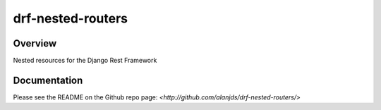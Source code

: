 drf-nested-routers
======================================

|build-status-image| |pypi-version|

Overview
--------

Nested resources for the Django Rest Framework

Documentation
-------------

Please see the README on the Github repo page: `<http://github.com/alanjds/drf-nested-routers/>`

.. |build-status-image| image:: https://secure.travis-ci.org/alanjds/drf-nested-routers.svg?branch=master
   :target: http://travis-ci.org/alanjds/drf-nested-routers?branch=master
.. |pypi-version| image:: https://img.shields.io/pypi/v/drf-nested-routers.svg
   :target: https://pypi.python.org/pypi/drf-nested-routers


